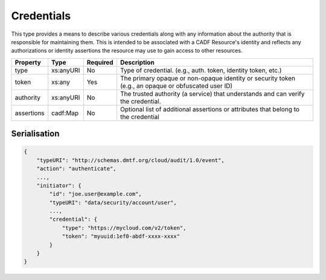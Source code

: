 ..
      Copyright 2014 IBM Corp.

      Licensed under the Apache License, Version 2.0 (the "License"); you may
      not use this file except in compliance with the License. You may obtain
      a copy of the License at

          http://www.apache.org/licenses/LICENSE-2.0

      Unless required by applicable law or agreed to in writing, software
      distributed under the License is distributed on an "AS IS" BASIS, WITHOUT
      WARRANTIES OR CONDITIONS OF ANY KIND, either express or implied. See the
      License for the specific language governing permissions and limitations
      under the License.

.. _credentials:

============
 Credentials
============

This type provides a means to describe various credentials along with any
information about the authority that is responsible for maintaining them.
This is intended to be associated with a CADF Resource's identity and reflects
any authorizations or identity assertions the resource may use to gain access
to other resources.

========== ========= ======== ===================================================================================================
Property   Type      Required Description
========== ========= ======== ===================================================================================================
type       xs:anyURI No       Type of credential. (e.g., auth. token, identity token, etc.)
token      xs:any    Yes      The primary opaque or non-opaque identity or security token (e.g., an opaque or obfuscated user ID)
authority  xs:anyURI No       The trusted authority (a service) that understands and can verify the credential.
assertions cadf:Map  No       Optional list of additional assertions or attributes that belong to the credential
========== ========= ======== ===================================================================================================

Serialisation
=============

.. code-block:: javascript

    {
        "typeURI": "http://schemas.dmtf.org/cloud/audit/1.0/event",
        "action": "authenticate",
        ...,
        "initiator": {
            "id": "joe.user@example.com",
            "typeURI": "data/security/account/user",
            ...,
            "credential": {
                "type": "https://mycloud.com/v2/token",
                "token": "myuuid:1ef0-abdf-xxxx-xxxx"
            }
        }
    }
